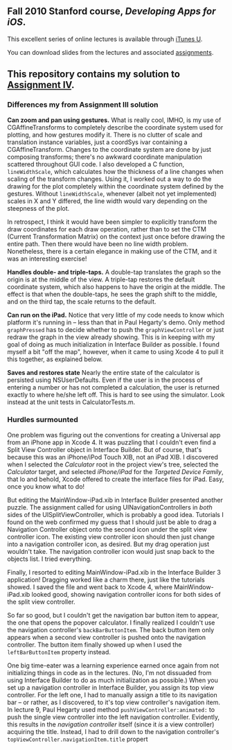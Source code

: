 ** Fall 2010 Stanford course, /Developing Apps for iOS/.

**** This excellent series of online lectures is available through [[http://itunes.apple.com/us/itunes-u/developing-apps-for-ios-hd/id395605774][iTunes U]].
**** You can download slides from the lectures and associated [[http://www.stanford.edu/class/cs193p/cgi-bin/drupal/downloads-2010-fall][assignments]].

** This repository contains my solution to [[http://www.stanford.edu/class/cs193p/cgi-bin/drupal/system/files/assignments/Assignment%204_0.pdf][Assignment IV]].

*** Differences my from Assignment III solution

*Can zoom and pan using gestures.* What is really cool, IMHO, is my use of CGAffineTransforms to completely describe the coordinate system used for plotting, and how gestures modify it. There is no clutter of scale and translation instance variables, just a coordSys ivar containing a CGAffineTransform. Changes to the coordinate system are done by just composing transforms; there's no awkward coordinate manipulation scattered throughout GUI code. I also developed a C function, =lineWidthScale=, which calculates how the thickness of a line changes when scaling of the transform changes. Using it, I worked out a way to do the drawing for the plot completely within the coordinate system defined by the gestures. Without =lineWidthScale=, whenever (albeit not yet implemented) scales in X and Y differed, the line width would vary depending on the steepness of the plot.

In retrospect, I think it would have been simpler to explicitly transform the draw coordinates for each draw operation, rather than to set the CTM (Current Transformation Matrix) on the context just once before drawing the entire path. Then there would have been no line width problem. Nonetheless, there is a certain elegance in making use of the CTM, and it was an interesting exercise!

*Handles double- and triple-taps.* A double-tap translates the graph so the origin is at the middle of the view. A triple-tap restores the default coordinate system, which also happens to have the origin at the middle. The effect is that when the double-taps, he sees the graph shift to the middle, and on the third tap, the scale returns to the default.

*Can run on the iPad.* Notice that very little of my code needs to know which platform it's running in -- less than that in Paul Hegarty's demo. Only method =graphPressed= has to decide whether to push the =graphViewController= or just redraw the graph in the view already showing. This is in keeping with my goal of doing as much initialization in Interface Builder as possible. I found myself a bit "off the map", however, when it came to using Xcode 4 to pull it this together, as explained below.

*Saves and restores state* Nearly the entire state of the calculator is persisted using NSUserDefaults. Even if the user is in the process of entering a number or has not completed a calculation, the user is returned exactly to where he/she left off. This is hard to see using the simulator. Look instead at the unit tests in CalculatorTests.m. 

*** Hurdles surmounted

One problem was figuring out the conventions for creating a Universal app from an iPhone app in Xcode 4. It was puzzling that I couldn't even find a Split View Controller object in Interface Builder. But of course, that's because this was an iPhone/iPod Touch XIB, not an iPad XIB. I discovered when I selected the /Calculator/ root in the project view's tree, selected the /Calculator/ target, and selected /iPhone/iPad/ for the /Targeted Device Family/, that lo and behold, Xcode offered to create the interface files for iPad. Easy, once you know what to do!

But editing the MainWindow-iPad.xib in Interface Builder presented another puzzle. The assignment called for using UINavigationControllers in /both/ sides of the UISplitViewController, which is probably a good idea. Tutorials I found on the web confirmed my guess that I should just be able to drag a Navigation Controller object onto the second icon under the split view controller icon. The existing view controller icon should then just change into a navigation controller icon, as desired. But my drag operation just wouldn't take. The navigation controller icon would just snap back to the objects list. I tried everything.

Finally, I resorted to editing MainWindow-iPad.xib in the Interface Builder 3 application! Dragging worked like a charm there, just like the tutorials showed. I saved the file and went back to Xcode 4, where MainWindow-iPad.xib looked good, showing navigation controller icons for both sides of the split view controller.

So far so good, but I couldn't get the navigation bar button item to appear, the one that opens the popover calculator. I finally realized I couldn't use the navigation controller's =backBarButtonItem=. The back button item only appears when a second view controller is pushed onto the navigation controller. The button item finally showed up when I used the =leftBarButtonItem= property instead.

One big time-eater was a learning experience earned once again from not initializing things in code as in the lectures. (No, I'm not dissuaded from using Interface Builder to do as much initialization as possible.) When you set up a navigation controller in Interface Builder, you assign its top view controller. For the left one, I had to manually assign a title to its navigation bar -- or rather, as I discovered, to it's top view controller's navigation item. In lecture 9, Paul Hegarty used method =pushViewController:animated:= to push the single view controller into the left navigation controller. Evidently, this results in the /navigation controller/ itself (since it /is/ a view controller) acquiring the title. Instead, I had to drill down to the navigation controller's =topViewController.navigationItem.title= propert
